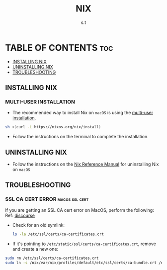 #+title: NIX
#+author: s.t
#+filetags: :nix:macos:

* TABLE OF CONTENTS :toc:
  - [[#installing-nix][INSTALLING NIX]]
  - [[#uninstalling-nix][UNINSTALLING NIX]]
  - [[#troubleshooting][TROUBLESHOOTING]]

** INSTALLING NIX
*** MULTI-USER INSTALLATION
- The recommended way to install Nix on ~macOS~ is using the [[https://nixos.org/manual/nix/stable/installation/multi-user][multi-user installation]].
#+begin_src sh
sh <(curl -L https://nixos.org/nix/install)
#+end_src

- Follow the instructions on the terminal to complete the installation.

** UNINSTALLING NIX
- Follow the instructions on the [[https://nixos.org/manual/nix/stable/installation/uninstall#macos][Nix Reference Manual]] for uninstalling Nix on ~macOS~

** TROUBLESHOOTING
*** SSL CA CERT ERROR :macos:ssl:cert:
If you are getting an SSL CA cert error on MacOS, perform the following: Ref: [[https://discourse.nixos.org/t/ssl-ca-cert-error-on-macos/31171/4][discourse]]
- Check for an old symlink:
  #+begin_src sh
ls -la /etc/ssl/certs/ca-certificates.crt
#+end_src

- If it's pointing to ~/etc/static/ssl/certs/ca-certificates.crt~, remove and create a new one:
#+begin_src sh
sudo rm /etc/ssl/certs/ca-certificates.crt
sudo ln -s /nix/var/nix/profiles/default/etc/ssl/certs/ca-bundle.crt /etc/ssl/certs/ca-certificates.crt
#+end_src

